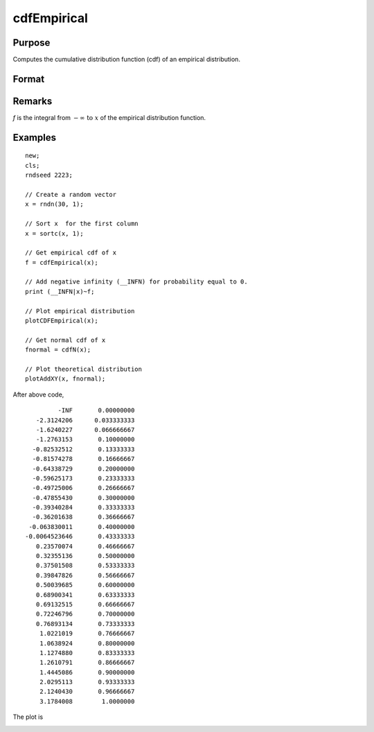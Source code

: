 
cdfEmpirical
==============================================

Purpose
----------------
Computes the cumulative distribution function
(cdf) of an empirical distribution.

Format
----------------
.. function:: { f, break_points } = cdfEmpirical(x[, bins])

    :param x: Data vector.
    :type x: Nx1 vector

    :param bins: Optional input. If scalar, an evenly spaced vector with *bins* elements is created between *x_min* and *x_max*. If vector, GAUSS uses the passed vector as the values at which to find empirical cdf.
    :type bins: scalar or vector

    :returns: **f** (*matrix), (N+1) x1 vector*) - cdf values, where *N* is equal to *bins* if *bins* is a scalar or number of rows in *bins* if *bins* is a vector.

    :returns: **breakpoint** (*Nx1 vector*) - break points used to calculate cdf values.

Remarks
-------

*f* is the integral from :math:`-\infty \text{ to } x` of the empirical distribution function.

Examples
----------------

::

    new;
    cls;
    rndseed 2223;

    // Create a random vector
    x = rndn(30, 1);

    // Sort x  for the first column
    x = sortc(x, 1);

    // Get empirical cdf of x
    f = cdfEmpirical(x);

    // Add negative infinity (__INFN) for probability equal to 0.
    print (__INFN|x)~f;

    // Plot empirical distribution
    plotCDFEmpirical(x);

    // Get normal cdf of x
    fnormal = cdfN(x);

    // Plot theoretical distribution
    plotAddXY(x, fnormal);

After above code,

::

               -INF       0.00000000
         -2.3124206      0.033333333
         -1.6240227      0.066666667
         -1.2763153       0.10000000
        -0.82532512       0.13333333
        -0.81574278       0.16666667
        -0.64338729       0.20000000
        -0.59625173       0.23333333
        -0.49725006       0.26666667
        -0.47855430       0.30000000
        -0.39340284       0.33333333
        -0.36201638       0.36666667
       -0.063830011       0.40000000
      -0.0064523646       0.43333333
         0.23570074       0.46666667
         0.32355136       0.50000000
         0.37501508       0.53333333
         0.39847826       0.56666667
         0.50039685       0.60000000
         0.68900341       0.63333333
         0.69132515       0.66666667
         0.72246796       0.70000000
         0.76893134       0.73333333
          1.0221019       0.76666667
          1.0638924       0.80000000
          1.1274880       0.83333333
          1.2610791       0.86666667
          1.4445086       0.90000000
          2.0295113       0.93333333
          2.1240430       0.96666667
          3.1784008        1.0000000

The plot is

.. image:: _static/images/plotcdfempirical.png

.. seealso:: Functions :func:`plotCDFEmpirical`
